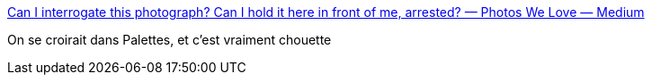 :jbake-type: post
:jbake-status: published
:jbake-title: Can I interrogate this photograph? Can I hold it here in front of me, arrested? — Photos We Love — Medium
:jbake-tags: art,photographie,histoire,_mois_juil.,_année_2016
:jbake-date: 2016-07-14
:jbake-depth: ../
:jbake-uri: shaarli/1468499524000.adoc
:jbake-source: https://nicolas-delsaux.hd.free.fr/Shaarli?searchterm=https%3A%2F%2Fmedium.com%2Fphotos-we-love%2Fcan-i-interrogate-this-photograph-can-i-hold-it-here-in-front-of-me-arrested-62f81d0235fb%23.ehjizph1v&searchtags=art+photographie+histoire+_mois_juil.+_ann%C3%A9e_2016
:jbake-style: shaarli

https://medium.com/photos-we-love/can-i-interrogate-this-photograph-can-i-hold-it-here-in-front-of-me-arrested-62f81d0235fb#.ehjizph1v[Can I interrogate this photograph? Can I hold it here in front of me, arrested? — Photos We Love — Medium]

On se croirait dans Palettes, et c'est vraiment chouette
